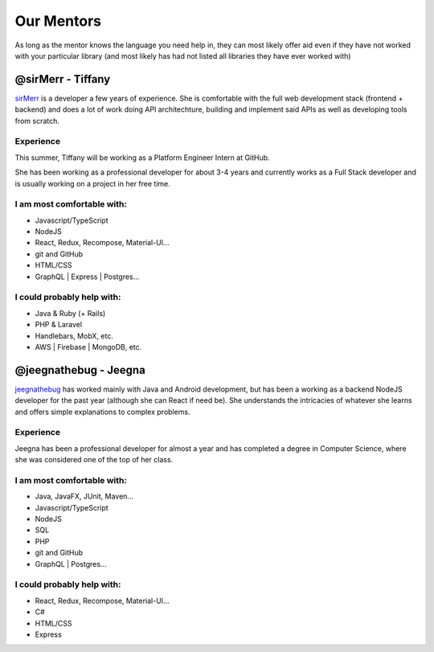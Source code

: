 Our Mentors
===============
As long as the mentor knows the language you need help in, they can most likely offer aid even if they have not worked with your particular library (and most likely has had not listed all libraries they have ever worked with)

@sirMerr - Tiffany
-------------------------------
sirMerr_ is a developer a few years of experience. She is comfortable with the full web development stack (frontend + backend) and does a lot of work doing API architechture, building and implement said APIs as well as developing tools from scratch. 

Experience
^^^^^^^^^^^^^^^^^^^^^^^^^^^^^^^
This summer, Tiffany will be working as a Platform Engineer Intern at GitHub.

She has been working as a professional developer for about 3-4 years and currently works as a Full Stack developer and is usually working on a project in her free time.

I am most comfortable with:
^^^^^^^^^^^^^^^^^^^^^^^^^^^^^^^
- Javascript/TypeScript
- NodeJS
- React, Redux, Recompose, Material-UI...
- git and GitHub
- HTML/CSS
- GraphQL | Express | Postgres...

I could probably help with:
^^^^^^^^^^^^^^^^^^^^^^^^^^^^^^^
- Java & Ruby (+ Rails)
- PHP & Laravel
- Handlebars, MobX, etc.
- AWS | Firebase | MongoDB, etc.

.. _sirMerr: https://github.com/sirMerr

@jeegnathebug - Jeegna
-------------------------------
jeegnathebug_ has worked mainly with Java and Android development, but has been a working as a backend NodeJS developer for the past year (although she can React if need be). She understands the intricacies of whatever she learns and offers simple explanations to complex problems.

Experience
^^^^^^^^^^^^^^^^^^^^^^^^^^^^^^^
Jeegna has been a professional developer for almost a year and has completed a degree in Computer Science, where she was considered one of the top of her class.

I am most comfortable with:
^^^^^^^^^^^^^^^^^^^^^^^^^^^^^^^
- Java, JavaFX, JUnit, Maven...
- Javascript/TypeScript
- NodeJS
- SQL
- PHP
- git and GitHub
- GraphQL | Postgres...

I could probably help with:
^^^^^^^^^^^^^^^^^^^^^^^^^^^^^^^
- React, Redux, Recompose, Material-UI...
- C#
- HTML/CSS
- Express

.. _jeegnathebug: https://github.com/jeegnathebug